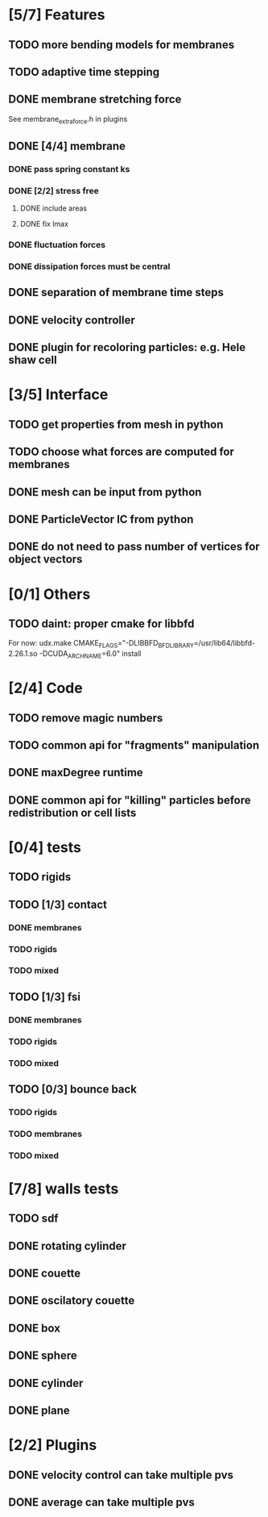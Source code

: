 * [5/7] Features
** TODO more bending models for membranes
** TODO adaptive time stepping
** DONE membrane stretching force
   CLOSED: [2018-08-29 Wed 09:19]
   See membrane_extra_force.h in plugins
** DONE [4/4] membrane
   CLOSED: [2018-08-28 Tue 15:22]
*** DONE pass spring constant ks
    CLOSED: [2018-08-24 Fri 15:30]
*** DONE [2/2] stress free
    CLOSED: [2018-08-27 Mon 09:41]
**** DONE include areas
     CLOSED: [2018-08-27 Mon 09:41]
**** DONE fix lmax
     CLOSED: [2018-08-24 Fri 15:47]
*** DONE fluctuation forces
    CLOSED: [2018-08-27 Mon 15:54]
*** DONE dissipation forces must be central
    CLOSED: [2018-08-27 Mon 15:54]
** DONE separation of membrane time steps
   CLOSED: [2018-08-28 Tue 09:15]
** DONE velocity controller
   CLOSED: [2018-08-20 Mon 18:18]
** DONE plugin for recoloring particles: e.g. Hele shaw cell
   CLOSED: [2018-08-23 Thu 17:46]
* [3/5] Interface
** TODO get properties from mesh in python
** TODO choose what forces are computed for membranes
** DONE mesh can be input from python
   CLOSED: [2018-08-30 Thu 15:24]
** DONE ParticleVector IC from python
   CLOSED: [2018-08-30 Thu 12:02]
** DONE do not need to pass number of vertices for object vectors
   CLOSED: [2018-08-24 Fri 10:31]
* [0/1] Others
** TODO daint: proper cmake for libbfd
   For now: udx.make CMAKE_FLAGS="-DLIBBFD_BFD_LIBRARY=/usr/lib64/libbfd-2.26.1.so -DCUDA_ARCH_NAME=6.0" install
* [2/4] Code
** TODO remove magic numbers
** TODO common api for "fragments" manipulation
** DONE maxDegree runtime
   CLOSED: [2018-08-24 Fri 10:12]
** DONE common api for "killing" particles before redistribution or cell lists
   CLOSED: [2018-08-24 Fri 08:42]
* [0/4] tests
** TODO rigids
** TODO [1/3] contact
*** DONE membranes
    CLOSED: [2018-08-28 Tue 15:19]
*** TODO rigids
*** TODO mixed
** TODO [1/3] fsi
*** DONE membranes
    CLOSED: [2018-08-28 Tue 15:19]
*** TODO rigids
*** TODO mixed
** TODO [0/3] bounce back
*** TODO rigids
*** TODO membranes
*** TODO mixed
* [7/8] walls tests
** TODO sdf
** DONE rotating cylinder
   CLOSED: [2018-08-29 Wed 10:35]
** DONE couette
   CLOSED: [2018-08-29 Wed 10:15]
** DONE oscilatory couette
   CLOSED: [2018-08-29 Wed 10:16]
** DONE box
   CLOSED: [2018-08-28 Tue 14:40]
** DONE sphere
   CLOSED: [2018-08-28 Tue 14:23]
** DONE cylinder
   CLOSED: [2018-08-28 Tue 14:07]
** DONE plane
   CLOSED: [2018-08-28 Tue 10:00]
* [2/2] Plugins
** DONE velocity control can take multiple pvs
   CLOSED: [2018-08-24 Fri 12:30]
** DONE average can take multiple pvs
   CLOSED: [2018-08-24 Fri 11:43]
